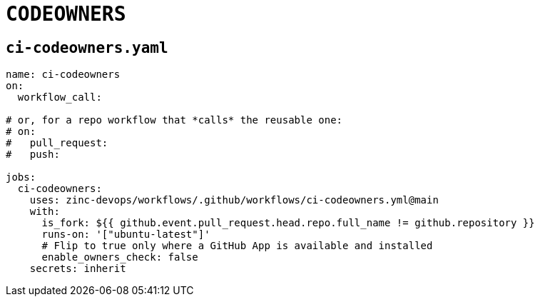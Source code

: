 = `CODEOWNERS` 
:workflows_repo: zinc-devops/workflows

== `ci-codeowners.yaml`

```yaml
name: ci-codeowners
on:
  workflow_call:

# or, for a repo workflow that *calls* the reusable one:
# on:
#   pull_request:
#   push:

jobs:
  ci-codeowners:
    uses: zinc-devops/workflows/.github/workflows/ci-codeowners.yml@main
    with:
      is_fork: ${{ github.event.pull_request.head.repo.full_name != github.repository }}
      runs-on: '["ubuntu-latest"]'
      # Flip to true only where a GitHub App is available and installed
      enable_owners_check: false
    secrets: inherit
```
